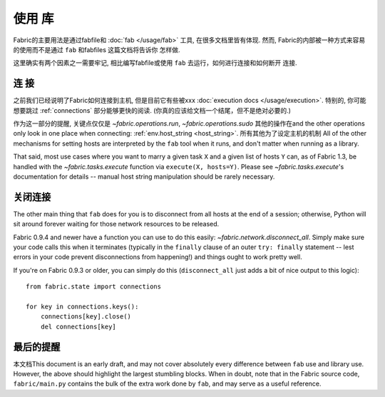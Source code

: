 ====
使用 库
====

Fabric的主要用法是通过fabfile和 :doc:`fab </usage/fab>` 工具, 在很多文档里皆有体现.
然而, Fabric的内部被一种方式来容易的使用而不是通过 ``fab`` 和fabfiles 这篇文档将告诉你
怎样做.

这里确实有两个因素之一需要牢记, 相比编写fabfile或使用 ``fab`` 去运行，如何进行连接和如何断开
连接.

连  接
====

之前我们已经说明了Fabric如何连接到主机, 但是目前它有些被xxx
:doc:`execution docs </usage/execution>`. 特别的, 你可能想要跳过 :ref:`connections`
部分能够更快的阅读. (你真的应该给文档一个结尾，但不是绝对必要的.)

作为这一部分的提醒, 关键点仅仅是 `~fabric.operations.run`, `~fabric.operations.sudo`
其他的操作在and the other operations only look in one place when
connecting: :ref:`env.host_string <host_string>`. 所有其他为了设定主机的机制
All of the other mechanisms
for setting hosts are interpreted by the ``fab`` tool when it runs, and don't
matter when running as a library.

That said, most use cases where you want to marry a given task ``X`` and a given list of hosts ``Y`` can, as of Fabric 1.3, be handled with the `~fabric.tasks.execute` function via ``execute(X, hosts=Y)``. Please see `~fabric.tasks.execute`'s documentation for details -- manual host string manipulation should be rarely necessary.

关闭连接
====

The other main thing that ``fab`` does for you is to disconnect from all hosts
at the end of a session; otherwise, Python will sit around forever waiting for
those network resources to be released.

Fabric 0.9.4 and newer have a function you can use to do this easily:
`~fabric.network.disconnect_all`. Simply make sure your code calls this when it
terminates (typically in the ``finally`` clause of an outer ``try: finally``
statement -- lest errors in your code prevent disconnections from happening!)
and things ought to work pretty well.

If you're on Fabric 0.9.3 or older, you can simply do this (``disconnect_all``
just adds a bit of nice output to this logic)::

    from fabric.state import connections

    for key in connections.keys():
        connections[key].close()
        del connections[key]


最后的提醒
=====

本文档This document is an early draft, and may not cover absolutely every difference
between ``fab`` use and library use. However, the above should highlight the
largest stumbling blocks. When in doubt, note that in the Fabric source code,
``fabric/main.py`` contains the bulk of the extra work done by ``fab``, and may
serve as a useful reference.
